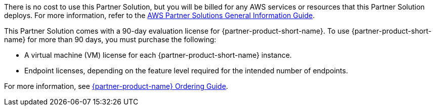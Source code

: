 // Include details about any licenses and how to sign up. Provide links as appropriate.

There is no cost to use this Partner Solution, but you will be billed for any AWS services or resources that this Partner Solution deploys. For more information, refer to the https://fwd.aws/rA69w?[AWS Partner Solutions General Information Guide^].

This Partner Solution comes with a 90-day evaluation license for {partner-product-short-name}. To use {partner-product-short-name} for more than 90 days, you must purchase the following:

* A virtual machine (VM) license for each {partner-product-short-name} instance.
* Endpoint licenses, depending on the feature level required for the intended number of endpoints.

For more information, see https://www.cisco.com/c/en/us/products/collateral/security/identity-services-engine/guide-c07-656177.html[{partner-product-name} Ordering Guide^].